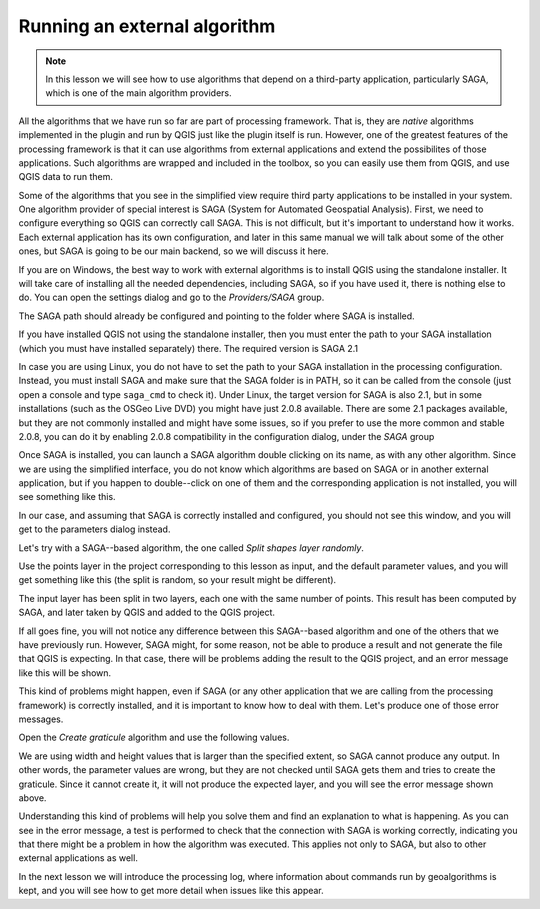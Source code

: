 Running an external algorithm
============================================================


.. note:: In this lesson we will see how to use algorithms that depend on a third-party application, particularly SAGA, which is one of the main algorithm providers.

All the algorithms that we have run so far are part of processing framework. That is, they are *native* algorithms implemented in the plugin and run by QGIS just like the plugin itself is run. However, one of the greatest features of the processing framework is that it can use algorithms from external applications and extend the possibilites of those applications. Such algorithms are wrapped and included in the toolbox, so you can easily use them from QGIS, and use QGIS data to run them.

Some of the algorithms that you see in the simplified view require third party applications to be installed in your system. One algorithm provider of special interest is SAGA (System for Automated Geospatial Analysis). First, we need to configure everything so QGIS can correctly call SAGA. This is not difficult, but it's important to understand how it works. Each external application has its own configuration, and later in this same manual we will talk about some of the other ones, but SAGA is going to be our main backend, so we will discuss it here.

If you are on Windows, the best way to work with external algorithms is to install QGIS using the standalone installer. It will take care of installing all the needed dependencies, including SAGA, so if you have used it, there is nothing else to do. You can open the settings dialog and go to the *Providers/SAGA* group.

.. image:: img/first_saga_alg/saga_config.png

The SAGA path should already be configured and pointing to the folder where SAGA is installed. 

If you have installed QGIS not using the standalone installer, then you must enter the path to your SAGA installation (which you must have installed separately) there. The required version is SAGA 2.1

In case you are using Linux, you do not have to set the path to your SAGA installation in the processing configuration. Instead, you must install SAGA and make sure that the SAGA folder is in PATH, so it can be called from the console (just open a console and type ``saga_cmd`` to check it). Under Linux, the target version for SAGA is also 2.1, but in some installations (such as the OSGeo Live DVD) you might have just 2.0.8 available. There are some 2.1 packages available, but they are not commonly installed and might have some issues, so if you prefer to use the more common and stable 2.0.8, you can do it by enabling 2.0.8 compatibility in the configuration dialog, under the *SAGA* group

.. image:: img/first_saga_alg/enable208.png

Once SAGA is installed, you can launch a SAGA algorithm double clicking on its name, as with any other algorithm. Since we are using the simplified interface, you do not know which algorithms are based on SAGA or in another external application, but if you happen to double--click on one of them and the corresponding application is not installed, you will see something like this.

.. image:: img/first_saga_alg/missing_saga.png

In our case, and assuming that SAGA is correctly installed and configured, you should not see this window, and you will get to the parameters dialog instead.

Let's try with a SAGA--based algorithm, the one called *Split shapes layer randomly*.

.. image:: img/first_saga_alg/split.png

Use the points layer in the project corresponding to this lesson as input, and the default parameter values, and you will get something like this (the split is random, so your result might be different).

.. image:: img/first_saga_alg/split_layer.png

The input layer has been split in two layers, each one with the same number of points. This result has been computed by SAGA, and later taken by QGIS and added to the QGIS project.

If all goes fine, you will not notice any difference between this SAGA--based algorithm and one of the others that we have previously run. However, SAGA might, for some reason, not be able to produce a result and not generate the file that QGIS is expecting. In that case, there will be problems adding the result to the QGIS project, and an error message like this will be shown.

.. image:: img/first_saga_alg/missing_result.png

This kind of problems might happen, even if SAGA (or any other application that we are calling from the processing framework) is correctly installed, and it is important to know how to deal with them. Let's produce one of those error messages.

Open the *Create graticule* algorithm and use the following values.

.. image:: img/first_saga_alg/create_graticule.png


We are using  width and height values that is larger than the specified extent, so SAGA cannot produce any output. In other words, the parameter values are wrong, but they are not checked until SAGA gets them and tries to create the graticule. Since it cannot create it, it will not produce the expected layer, and you will see the error message shown above.

Understanding this kind of problems will help you solve them and find an explanation to what is happening. As you can see in the error message, a test is performed to check that the connection with SAGA is working correctly, indicating you that there might be a problem in how the algorithm was executed. This applies not only to SAGA, but also to other external applications as well.

In the next lesson we will introduce the processing log, where information about commands run by geoalgorithms is kept, and you will see how to get more detail when issues like this appear.

